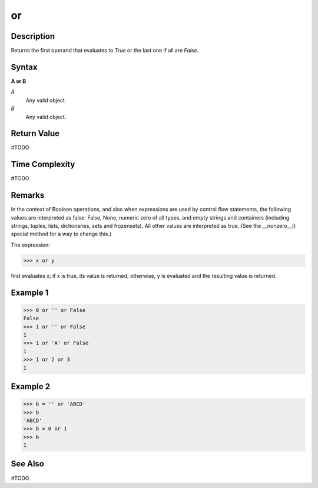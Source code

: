 ==
or
==

Description
===========
Returns the first operand that evaluates to *True* or the last one if all are *False*.

Syntax
======
**A or B**

*A*
    Any valid object.
*B*
    Any valid object.

Return Value
============
#TODO

Time Complexity
============
#TODO

Remarks
=======
In the context of Boolean operations, and also when expressions are used by control flow statements, the following values are interpreted as false: False, None, numeric zero of all types, and empty strings and containers (including strings, tuples, lists, dictionaries, sets and frozensets). All other values are interpreted as true. (See the __nonzero__() special method for a way to change this.)

The expression:

>>> x or y

first evaluates x; if x is true, its value is returned; otherwise, y is evaluated and the resulting value is returned.

Example 1
====
>>> 0 or '' or False
False
>>> 1 or '' or False
1
>>> 1 or 'A' or False
1
>>> 1 or 2 or 3
1

Example 2
====
>>> b = '' or 'ABCD'
>>> b
'ABCD'
>>> b = 0 or 1
>>> b
1

See Also
========
#TODO